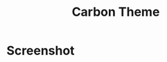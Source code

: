 #+title: Carbon Theme

* Screenshot
[[file:https://user-images.githubusercontent.com/11796018/197337479-6ab628e9-c5ca-4719-a3b1-a81f9791da7e.png]]
